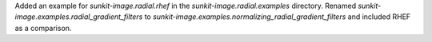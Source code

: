 Added an example for `sunkit-image.radial.rhef` in the `sunkit-image.radial.examples` directory.
Renamed `sunkit-image.examples.radial_gradient_filters` to `sunkit-image.examples.normalizing_radial_gradient_filters` and included RHEF as a comparison.

